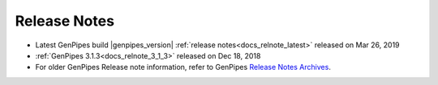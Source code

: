 .. _docs_release_notes:

Release Notes
=============

* Latest GenPipes build |genpipes_version| :ref:`release notes<docs_relnote_latest>` released on Mar 26, 2019 
* :ref:`GenPipes 3.1.3<docs_relnote_3_1_3>` released on Dec 18, 2018 
* For older GenPipes Release note information, refer to GenPipes `Release Notes Archives <https://bitbucket.org/mugqic/genpipes/src/master/README-release.txt>`_.
